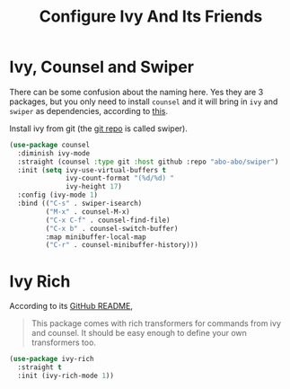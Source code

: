 #+TITLE: Configure Ivy And Its Friends
#+STARTUP: showall

* Ivy, Counsel and Swiper

There can be some confusion about the naming here. Yes they are 3
packages, but you only need to install =counsel= and it will bring in
=ivy= and =swiper= as dependencies, according to [[https://writequit.org/denver-emacs/presentations/2017-04-11-ivy.html][this]].

Install ivy from git (the [[https://github.com/abo-abo/swiper][git repo]] is called swiper).

#+BEGIN_SRC emacs-lisp
  (use-package counsel
    :diminish ivy-mode
    :straight (counsel :type git :host github :repo "abo-abo/swiper")
    :init (setq ivy-use-virtual-buffers t
                ivy-count-format "(%d/%d) "
                ivy-height 17)
    :config (ivy-mode 1)
    :bind (("C-s" . swiper-isearch)
           ("M-x" . counsel-M-x)
           ("C-x C-f" . counsel-find-file)
           ("C-x b" . counsel-switch-buffer)
           :map minibuffer-local-map
           ("C-r" . counsel-minibuffer-history)))
#+END_SRC

* Ivy Rich

  According to its [[https://github.com/Yevgnen/ivy-rich][GitHub README]],

  #+begin_quote
  This package comes with rich transformers for commands from ivy and
  counsel. It should be easy enough to define your own transformers
  too.
  #+end_quote


  #+begin_src emacs-lisp
    (use-package ivy-rich
      :straight t
      :init (ivy-rich-mode 1))
  #+end_src
